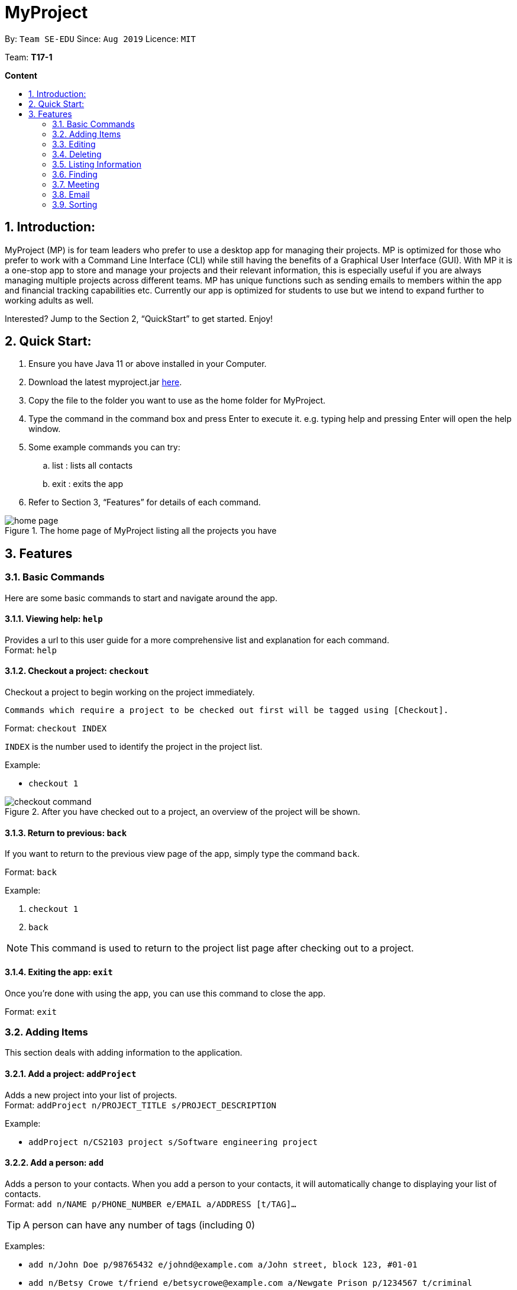 = MyProject
:site-section: UserGuide
:toc:
:toc-title:
:toc-placement: preamble
:sectnums:
:imagesDir: images
:stylesDir: stylesheets
:xrefstyle: full
:experimental:
ifdef::env-github[]
:tip-caption: :bulb:
:note-caption: :information_source:
endif::[]
:repoURL: https://ay1920s1-cs2103t-t17-1.github.io/main/

By: `Team SE-EDU`      Since: `Aug 2019`      Licence: `MIT`

Team: *T17-1*

*Content*

:imagesDir: images

== Introduction:

MyProject (MP) is for team leaders who prefer to use a desktop app for managing their projects.
MP is optimized for those who prefer to work with a Command Line Interface (CLI)
while still having the benefits of a Graphical User Interface (GUI).
With MP it is a one-stop app to store and manage your projects and their relevant information,
this is especially useful if you are always managing multiple projects across different teams.
MP has unique functions such as sending emails to members within the app and financial tracking capabilities etc.
Currently our app is optimized  for students to use but we intend to expand further to working adults as well.

Interested? Jump to the Section 2, “QuickStart” to get started. Enjoy!

== Quick Start:

. Ensure you have Java 11 or above installed in your Computer.
. Download the latest myproject.jar https://github.com/AY1920S1-CS2103T-T17-1/main/releases[here].
. Copy the file to the folder you want to use as the home folder for MyProject.
. Type the command in the command box and press Enter to execute it. e.g. typing help and pressing Enter will open the help window.
. Some example commands you can try:
.. list : lists all contacts
.. exit : exits the app
. Refer to Section 3, “Features” for details of each command.

.The home page of MyProject listing all the projects you have
image::home-page.png[]

== Features

=== Basic Commands
Here are some basic commands to start and navigate around the app.

==== Viewing help: `help`

Provides a url to this user guide for a more comprehensive list and explanation for each command. +
Format: `help` +

==== Checkout a project: `checkout`

Checkout a project to begin working on the project immediately.

    Commands which require a project to be checked out first will be tagged using [Checkout].

Format: `checkout INDEX`

`INDEX` is the number used to identify the project in the project list.

Example:

* `checkout 1`

.After you have checked out to a project, an overview of the project will be shown.
image::checkout-command.png[]

==== Return to previous: `back`

If you want to return to the previous view page of the app, simply type the command `back`.

Format: `back`

Example:

. `checkout 1`
. `back`

[NOTE]
This command is used to return to the project list page after checking out to a project.

==== Exiting the app: `exit`

Once you're done with using the app, you can use this command to close the app.

Format: `exit`

=== Adding Items

This section deals with adding information to the application.

==== Add a project: `addProject`

Adds a new project into your list of projects. +
Format: `addProject n/PROJECT_TITLE s/PROJECT_DESCRIPTION`

Example:

* `addProject n/CS2103 project s/Software engineering project`

==== Add a person: `add`

Adds a person to your contacts.
When you add a person to your contacts, it will automatically change to displaying your list of contacts. +
Format: `add n/NAME p/PHONE_NUMBER e/EMAIL a/ADDRESS [t/TAG]...`

[TIP]
A person can have any number of tags (including 0)

Examples:

* `add n/John Doe p/98765432 e/johnd@example.com a/John street, block 123, #01-01`
* `add n/Betsy Crowe t/friend e/betsycrowe@example.com a/Newgate Prison p/1234567 t/criminal`


=====  Add a member to your project

Adding a member can be done in 2 ways, you can either add a new person to your contacts and to your current project,
or you can simply add an existing person from your contacts to your current project.


====== 1. Add a new member: `addMember` [Checkout]

This command is similar to adding a person to your contacts shown previously, except that you have to be
checked out into a project. +
Format: `addMember n/NAME [p/PHONE_NUMBER] [e/EMAIL] [a/address] [t/tag]...`

[TIP]
Adding a member only requires his/her name!

However it will be good to add as much information as possible.

Example:

* `addMember n/John Doe a/John street, block 123, #01-01`

* `addMember n/Betsy Crowe e/betsycrowe@example.com t/friend t/criminal`


====== 2. Add from your contacts: `addFromContacts` [Checkout]

This command helps to add a person you already saved in your contacts into your project, reducing the need
to type his information all over again. All you need to do is enter the index he is listed at. +
Format: `addFromContacts INDEX`


`INDEX` is the number which the person is listed at, and it should be a positive integer eg. 1, 2, 3, ....


Example:

* `addFromContacts 1`

==== Add a timetable: `addTimetable`

Need to keep track of your team members' schedule? Use this command to record down their timetable easily!

[TIP]
Timetable added can be used to generate avaiable meeting timeslots using the command `generate`

Format:

`addTimetable INDEX [n/NUSMODS_SHARE_URL] [f/FILEPATH_TO_TIMETABLE]`

Example:

* `addTimetable 3 f//home/john/Desktop/aliceTimetable.txt` +
Add Alice's timetable to Alice, who has index 3 in the list of persons.

[NOTE]
File should be formatted as a newline separated list of time ranges, e.g: +
MONDAY 1000 MONDAY 1200 +
MONDAY 1400 MONDAY 1600 +
TUESDAY 1100 TUESDAY 1500

* `addTimetable 2 n/https://nusmods.com/timetable/sem-1/share?CS2100=LAB:05,TUT:02,LEC:1&CS2101=&CS2103T=LEC:G13&CS2105=TUT:03,LEC:1&CS3241=TUT:05,LEC:1&CS3243=TUT:01,LEC:1&GEQ1000=TUT:D27` +
Add timetable to the person with index 2 on the list of persons, by retrieving timetable data from NUSMods.

Below is a step-by-step instruction to guide you through the process of adding a timetable to Alice, through the use of NUSMods:

* Step 1: Type `addTimetable`, followed by the index of the person you wish to add the timetable to, and the URL of the share link.

.User enters timetable of team member
image::add-timetable/add-timetable-step-1.png[]

* Step 2: Press enter, and you would see the following message. You can even scroll down to view a simple visualization of the timetable added!

.`addTimetable` command success
image::add-timetable/add-timetable-step-2.png[]

[TIP]
Even if you accidentally entered a wrong URL, MyProject would prompt you helpfully!

.Error message when entered URL is invalid
image::add-timetable/add-timetable-step-3.png[]

==== Add a task: `addTask` [Checkout]

Adds an unchecked task to the list of tasks of your current working project. +
Format: `addTask s/DESCRIPTION c/dd/MM/yyyy HHmm`

Example:

* `addTask s/Finish GUI c/06/10/2019 1600`

[NOTE]
Whenever you add a time with the prefix c/, the format should be dd/MM/yyyy HHmm e.g
10/12/2019 1600. MyProject will inform you if you attempt to add invalid days such as 30th February.

// tag::addProjectMeeting[]
==== Add a project meeting: `addProjectMeeting` [Checkout]

Adds a new project meeting to the current working project.  +
Format: `Format: addProjectMeeting [c/ dd/MM/yyyy HHmm] [s/MEETING_DESCRIPTION]`

`dd/MM/yyyy HHmm` refers to the date and time the meeting is to be held.
`MEETING_DESCRIPTION` refers to the purpose of the meeting.

Example: +
Let's say that you plan to have a meeting on the 19th November 2019, you want to keep track of this meeting
by recording it down in the MyProject app.

To add a project meeting:

1. Type `addProjectMeeting c/19/11/2019 1300 s/DIscussion on version 2` and press enter to execute it.Note that
this project meeting will be held after the 4th meeting on 16/11/2019 1700 and before the 5th meeting on 29/11/2019 1300.
image:addProjectMeeting1.png[]

2. Success message with the respective information about the meeting will be displayed. The meeting added will
be automatically sorted according to the dates and times in ascending order. Thus, the new meeting added will
be placed as number 5.
image:addProjectMeeting2.png[]

// end::addProjectMeeting[]

==== Add a budget [Checkout]
Add multiple budgets available to the current project. +
Format: `addBudget [b/NAME_OF_BUDGET AMOUNT NAME_OF_BUDGET AMOUNT...]`

==== Add an expense [Checkout]
Whenever an expenditure is made under a budget, add it to record. +
Format: `addExpense [INDEX_OF_BUDGET] [s/DESCRIPTION] [ex/AMOUNT SPEND] [c/dd/MM/yyyy HHmm]`

=== Editing

This section deals with editing information shown on the application.


==== Edit a person : `edit`


Edits an existing person in the address book. +
Format: `edit INDEX [n/NAME] [p/PHONE] [e/EMAIL] [a/ADDRESS] [t/TAG]...`

****
* Edits the person at the specified `INDEX`. The index refers to the index number shown in the displayed person list. The index *must be a positive integer* 1, 2, 3, ...
* At least one of the optional fields must be provided.
* Existing values will be updated to the input values.
* When editing tags, the existing tags of the person will be removed i.e adding of tags is not cumulative.
* You can remove all the person's tags by typing `t/` without specifying any tags after it.
****

Examples:

* `edit 1 p/91234567 e/johndoe@example.com` +
Edits the phone number and email address of the 1st person to be `91234567` and `johndoe@example.com` respectively.
* `edit 2 n/Betsy Crower t/` +
Edits the name of the 2nd person to be `Betsy Crower` and clears all existing tags.

==== Edit a task : `editTask` [Checkout]

Edits an existing task in the task list of the current project. +
Format: `editTask INDEX [s/DESCRIPTION] [c/dd/MM/yyyy HHmm] [d/]` +

****
* Edits the task at the specified `INDEX`. The index refers to the index number shown in the displayed task list. The index *must be a positive integer* 1, 2, 3, ...
* If `d/` is not provided in the input, the task will automatically be unchecked.
* Existing values will be updated to the input values.
****

Examples:

* `editTask 1 c/05/05/2019 1600 d/` +
Edits the date and time to `05/05/2019 1600` and checks the task.
* `editTask 2` +
Unchecks the task.

=== Deleting

This section deals with removing information within the application.


==== Deleting a person: `delete`


Deletes the specified person from your contacts. +
Format: `delete INDEX`

****
* Deletes the person at the specified `INDEX`.
* The index refers to the index number shown in the displayed person list.
* The index *must be a positive integer* 1, 2, 3, ...
****

Examples:

* `list` +
`delete 2` +
Deletes the 2nd person in the address book.
* `find Betsy` +
`delete 1` +
Deletes the 1st person in the results of the `find` command.

==== Remove a member: `removeMember` [Checkout]


Removes the specified person from the current working project. +
Format: `removeMember NAME`

`NAME` refers to the full name of the member displayed in the project.

Example:

* `removeMember John Doe`


==== Delete a task: `deleteTask` [Checkout]


Deletes the specified task from the current working project.  +
Format: `deleteTask INDEX`

`INDEX` is the number used to identify this task in the task list.

Example:

* `deleteTask 1`

// tag::deleteMeeting[]
==== Delete a meeting: `deleteMeeting` [Checkout]


Deletes the specified meeting from the current working project.  +
Format: `deleteMeeting INDEX`

`INDEX` is the number used to identify this meeting in the meeting list.

Example:

* `deleteMeeting 1`
// end::deleteMeeting[]

=== Listing Information

==== List your contacts: `list`

Shows you the list of contacts you have currently along with their respective information. +
Format: `list`

==== List your budgets: `listBudget` [Checkout]
See the summary of all budget which shows how much money is left with that budget and where is this budget used. +

Format: `listBudget`

.Present budget in a pie chart depicting all expenses under the budget and the remaining amount.
image::listbudget-command.png[]

=== Finding


==== Find a person by name: `find`


Finds persons whose names contain any of the given keywords. +
Format: `find KEYWORD [MORE_KEYWORDS]`

****
* The search is case insensitive. e.g `hans` will match `Hans`
* The order of the keywords does not matter. e.g. `Hans Bo` will match `Bo Hans`
* Only the name is searched.
* Only full words will be matched e.g. `Han` will not match `Hans`
* Persons matching at least one keyword will be returned (i.e. `OR` search). e.g. `Hans Bo` will return `Hans Gruber`, `Bo Yang`
****

Examples:

* `find John` +
Returns `john` and `John Doe`
* `find Betsy Tim John` +
Returns any person having names `Betsy`, `Tim`, or `John`

=== Meeting
For every project, you can add meetings to it, and below you will be able to find more useful commands
associated with this functionality.

==== Generate meeting timing: `generate` [Checkout]

Need to decide on a meeting timing, but having trouble finding a time where all members are free? This command can help suggest meeting timings!

* Prerequisite: Timetables have been assigned to the members with the command `addTimetable`

[NOTE]
`generate` would not give an error if some members do not have timetable assigned to them. Ensure that you have done `addTimetable` for each of the members in the project before using `generate`.

Format: `generate d/DURATION [r/TIMERANGE]`

Example:

* `generate d/2 r/MONDAY 0900 MONDAY 1800` +
Generates all possible meeting timeslots that lasts at least 2 hours, within the time frame of Monday 9am to Monday 6pm.

Below is a step-by-step instruction to guide you through generating a meeting timeslot that lasts for 2 hours, between Monday 1000 to Monday 1800:

* Step 1: To generate a meeting timing for a project, you first need to `checkout` that project.

.Timeslot will be generated for the checked out project
image::generate/generate-step-1.png[]

* Step 2: Enter the command with your desired duration of the meeting, and the time range to generate within

.Enter parameters for `generate` command
image::generate/generate-step-2.png[]

* Step 3: Press enter, and you will see the following result:

.Suggested timeslots shown on the GUI
image::generate/generate-step-3.png[]

[NOTE]
If MyProject is unable to find a timeslot where all members are free, it would try to find another timeslot where most members are free

.Result shown when not all members are available. Members available would be listed.
image::generate/generate-alt.png[]

=== Email
Tired of switching between applications? We got you covered, below you will find some commands which support sending
emails right here within the application.

[NOTE]
Do keep in mind that only the user Account in our current version is only compatible with Gmail Account and please ensure that the Access to less secure app in the security setting is enabled before signing in!

// tag::email[]
==== Sign in to your account: `signIn`
Signs in to the your email account. +
Format: `signIn ac/ACCOUNT_EMAIL_ADDRESS pa/PASSWORD`

`ACCOUNT_EMAIL_ADDRESS` refers to the sender's/user's email address.
`PASSWORD` refers to the password to the sender's/user's email address.

Example:

* `signIn ac/example@gmail.com pa/12345678`


[IMPORTANT]
Please Turn on the access to less secure app in your account's security setting.

[NOTE]
This command is required to be executed before the remainder of the email commands can be executed. +
The correctness of the email address used and the password will be checked.

==== Log out from your account: `logOut`
Logs out from your email account. +
Format: `logOut`

Example:

* `logOut`

==== Send an email: `sendMail`
Sends an email to the specified person in your contacts. +
Format: `sendMail r/RECIPIENT_EMAIL su/SUBJECT me/MESSAGE_BODY`

`RECIPIENT_EMAIL` refers to the email address of the recipients. +
`SUBJECT` refers to the email header. +
`MESSAGE_BODY` refers to the email body.

Example:

* `sendMail r/example@gmail.com su/Test me/HelloWorld!`

[NOTE]
We will not check the correctness of the member's email address

==== Broadcast an email: `broadcastMail` [Checkout]

Sends an email to all members in the current working project. +
Format: `broadcastMail su/SUBJECT me/MESSAGE_BODY`

`SUBJECT` refers to the email header. +
`MESSAGE_BODY` refers to the email body.

[NOTE]
We will not check the correctness of the members' email address

Example:
Let's say that a new task has just been added and you want to inform your group members of the new task. Instead of switching to another
application to inform your group members, you can simply use the `broadcastMail` command to inform everyone in the group.

To broadcast Email:

1. Type `broadcastMail su/New Task Added me/Finalise UG and DG before 17th November` and press enter to execute it.
Note that the `SUBJECT` will be sent as the email header and the `MESSAGE_BODY` will be send as the email body.
image:broadcastMail1.png[]

2. A success message will be displayed in the box saying "Reminders has been sent!"
image:broadcastMail2.png[]

3. Members will receive the email that looks like the following:
image:broadcastMail3.png[]

==== Send reminder: `sendReminder` [Checkout]

Sends a reminder to all members from the current working project of the upcoming Meeting and Task that is due. +
Format: `sendReminder`d/DURATION

`DURATION` is the number of days from the current time within which the Tasks are due and The Meetings are held.

[NOTE]
We will not check the correctness of the members' email address

Example: +
Let's say that you have several meetings and task for the coming week, and you want to remind your group of the upcoming meetings
and the tasks that are supposed to be done by the week.

Instead of typing all the meetings and tasks for the coming week all over again, you can just easily send these lists to their email
addresses from the application.

To send reminder:

1. Type `sendReminder d/7` and press enter to execute it.Note that the date at the time this screenshot was taken is 10/11/2019, thus,
only meeting meetings 2-4 and task 1-3 will be sent as reminders to the members.
image:sendReminder1.png[]

2. A success message will be displayed in the box saying "Reminders has been sent!"
image:sendReminder2.png[]

3. Members will receive an email with the tasks due and meetings happening within the next 7 days.
image:sendReminder3.png[]

// end::email[]

=== Sorting

The following section provides a set of commands which help with sorting the information inside the
application. MyProject makes it very easy and user-friendly by making all sort commands follow the same
format and index/order pairing as shown below!

****
All commands in this section follow this set of index/order pairing, where applicable:

. Alphabetical order
. Increasing order of time
. Whether tasks are done
. Whether tasks are done and then by increasing order of time
. Increasing price
****

[NOTE]
The default sorting order for the following lists is by increasing order of time(index 2). Whenever MyProject
is closed, the ordering will return to the default order.

==== Sort tasks: `sortTask` [Checkout]

This command sorts the tasks in the task list of the current working project. +
Format: `sortTask INDEX`

`INDEX` refers to the index of the list provided in the highlighted section above which corresponds to the type of sorting you wish to apply.
For example, index 1 corresponds to sorting by alphabetical order. For the case of sorting tasks, only numbers between 1 and 4 are applicable.

Example:

Let's say you have added many different tasks with different deadlines and progresses into MyProject. +

The default sorting order that MyProject offers is by increasing order of time(index 2). However you wish to group those tasks that are done in one group and those not done in another group and
then further sort each group by increasing order of time(index 4) to track the progress of your tasks. +

Simply type in the command `sortTask 4` and all the tasks in the list will immediately be sorted accordingly. +

In addition, whenever you add a new task(Section 3.2.4) or edit the details of an existing task(Section 3.3.2), MyProject will automatically insert
the newly added or edited task into the correct position based on this new sorting order so you don't have to continuously type this command whenever
you wish to add or edit tasks! +

Here is a step by step process on how to do this.

. Firstly, since this command is labeled with [Checkout] at the start, ensure that you `checkout` to a project first.
Notice how the tasks in the task list are currently at the default sorting order which is by increasing order of time.
image:sortTask1.png[]

. Next, enter the command `sortTask 4` into the command line and press enter. You can choose any index from 1-4 depending
on which type of sorting order you wish to sort by based on the specifications provided in the highlighted section above.
image:sortTask2.png[]

. The following success message will be displayed if the input was entered correctly. Check that the type of sorting
displayed in the success message is the one you actually wanted. +
The tasks in the task list will then be immediately sorted accordingly as shown in the white box.
image:sortTask3.png[]

. Now let's say the deadline for task 2(Do UG) is pushed forward by a week and you've just completed it. Type in the command
`editTask 2 d/ c/04/12/2019 0000`(check out section 3.3.2 for more details on the editTask command) into the command line and press enter. +
The task will be edited accordingly and immediately be sorted into the correct position as shown below.
image:sortTask4.png[]


==== Sort spending: `sortSpending` [Checkout]

Sorts the spending in the budget list of the current working project based on given specification. The implementation is
slightly different from sortTask. MyProject will not show you the list of spending immediately after entering
the command `sortSpending`. Enter the command `listBudget` to view the newly sorted list of spending. +
Format: `sortSpending INDEX`

`INDEX` refers to which type of sorting you want to do. In this case, only integers 1, 2 and 5 are applicable.(Refer to the highlighted section above)

Example:

* `sortSpending 5` (Sorts the spending by increasing prices)

==== Sort meeting: `sortMeeting` [Checkout]
Sorts the meetings in the meeting list of the current working project based on given specification. The implementation is
exactly the same as sortTask. Refer to the sortTask section for a more detailed explanation. +
Format: `sortMeeting INDEX`

`INDEX` refers to which type of sorting you want to do. In this case, only integers 1 and 2 are applicable.(Refer to the highlighted section above)

Example:

* `sortMeeting 1` (Sorts the meetings by alphabetical order)

